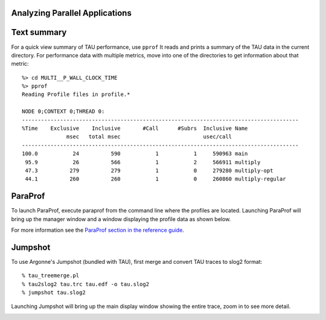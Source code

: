 Analyzing Parallel Applications
===============================

Text summary
============

For a quick view summary of TAU performance, use ``pprof`` It reads and
prints a summary of the TAU data in the current directory. For
performance data with multiple metrics, move into one of the directories
to get information about that metric:

::

    %> cd MULTI__P_WALL_CLOCK_TIME
    %> pprof
    Reading Profile files in profile.*

    NODE 0;CONTEXT 0;THREAD 0: 
    --------------------------------------------------------------------------------------- 
    %Time    Exclusive    Inclusive       #Call      #Subrs  Inclusive Name 
                  msec   total msec                          usec/call  
    --------------------------------------------------------------------------------------- 
    100.0           24          590           1           1     590963 main 
     95.9           26          566           1           2     566911 multiply 
     47.3          279          279           1           0     279280 multiply-opt 
     44.1          260          260           1           0     260860 multiply-regular 
     

ParaProf
========

To launch ParaProf, execute paraprof from the command line where the
profiles are located. Launching ParaProf will bring up the manager
window and a window displaying the profile data as shown below.

|Main Data Window|

For more information see the `ParaProf section in the reference
guide <#ParaProfDoc>`__.

Jumpshot
========

To use Argonne's Jumpshot (bundled with TAU), first merge and convert
TAU traces to slog2 format:

::

     
    % tau_treemerge.pl 
    % tau2slog2 tau.trc tau.edf -o tau.slog2 
    % jumpshot tau.slog2 

Launching Jumpshot will bring up the main display window showing the
entire trace, zoom in to see more detail.

|Main Data Window|

.. |Main Data Window| image:: ../paraprof/maindatawindow.gif
.. |Main Data Window| image:: jumpshot-overview.gif
